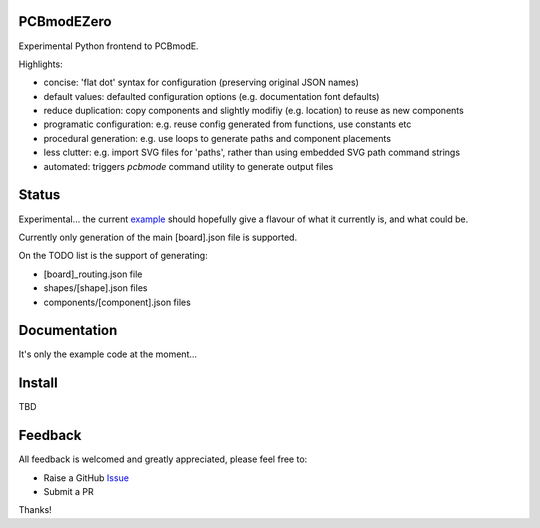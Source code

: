 PCBmodEZero
===========

Experimental Python frontend to PCBmodE.

Highlights:

- concise: 'flat dot' syntax for configuration (preserving original JSON names)
- default values: defaulted configuration options (e.g. documentation font defaults)
- reduce duplication: copy components and slightly modifiy (e.g. location) to reuse as new components
- programatic configuration: e.g. reuse config generated from functions, use constants etc
- procedural generation: e.g. use loops to generate paths and component placements
- less clutter: e.g. import SVG files for 'paths', rather than using embedded SVG path command strings
- automated:  triggers `pcbmode` command utility to generate output files



Status
======

Experimental... the current example_ should hopefully give a flavour of what it currently is, and what could be.

Currently only generation of the main [board].json file is supported.

On the TODO list is the support of generating:

- [board]_routing.json file
- shapes/[shape].json files
- components/[component].json files


Documentation
=============

It's only the example code at the moment...


Install
=======

TBD


Feedback
========

All feedback is welcomed and greatly appreciated, please feel free to:

- Raise a GitHub Issue_
- Submit a PR

Thanks!



.. _Issue: https://github.com/TheBubbleworks/python-pcbmode-zero/issues/
.. _example: https://github.com/TheBubbleworks/python-pcbmode-zero/blob/master/examples/binco_simplified.py

